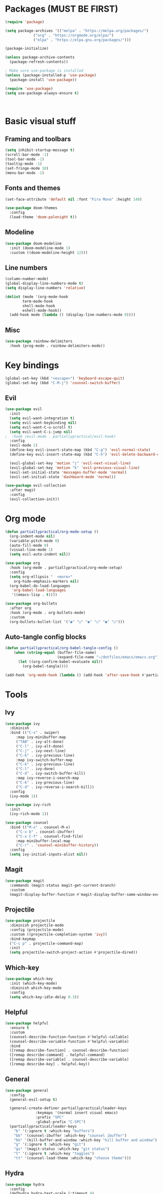 #+PROPERTY: header-args:emacs-lisp :tangle ~/dotfiles/emacs/.emacs

* Packages (MUST BE FIRST)
#+begin_src emacs-lisp
(require 'package)

(setq package-archives '(("melpa" . "https://melpa.org/packages/")
			 ("org" . "https://orgmode.org/elpa/")
			 ("elpa" . "https://elpa.gnu.org/packages/")))

(package-initialize)

(unless package-archive-contents
  (package-refresh-contents))

; Make sure use-package is installed
(unless (package-installed-p 'use-package)
  (package-install 'use-package))

(require 'use-package)
(setq use-package-always-ensure t)



#+end_src

* Basic visual stuff
** Framing and toolbars
#+begin_src emacs-lisp 
(setq inhibit-startup-message t)
(scroll-bar-mode -1)
(tool-bar-mode -1)
(tooltip-mode -1)
(set-fringe-mode 10)
(menu-bar-mode -1)
#+end_src
** Fonts and themes
#+begin_src emacs-lisp
(set-face-attribute 'default nil :font "Fira Mono" :height 140)

(use-package doom-themes
  :config
  (load-theme 'doom-palenight t))
#+end_src
** Modeline
#+begin_src emacs-lisp
(use-package doom-modeline
  :init (doom-modeline-mode 1)
  :custom ((doom-modeline-height 12)))
#+end_src
** Line numbers
#+begin_src emacs-lisp
(column-number-mode)
(global-display-line-numbers-mode t)
(setq display-line-numbers 'relative)

(dolist (mode '(org-mode-hook
		term-mode-hook
		shell-mode-hook
		eshell-mode-hook))
  (add-hook mode (lambda () (display-line-numbers-mode 0))))
#+end_src
** Misc
#+begin_src emacs-lisp
(use-package rainbow-delimiters
  :hook (prog-mode . rainbow-delimiters-mode))
#+end_src

* Key bindings
#+begin_src emacs-lisp
(global-set-key (kbd "<escape>") 'keyboard-escape-quit)
(global-set-key (kbd "C-M-j") 'counsel-switch-buffer)
#+end_src
** Evil
#+begin_src emacs-lisp
(use-package evil
  :init
  (setq evil-want-integration t)
  (setq evil-want-keybinding nil)
  (setq evil-want-C-u-scroll t)
  (setq evil-want-C-i-jump nil)
;  :hook (evil-mode . partiallypractical/evil-hook)
  :config
  (evil-mode 1)
  (define-key evil-insert-state-map (kbd "C-g") 'evil-normal-state)
  (define-key evil-insert-state-map (kbd "C-h") 'evil-delete-backward-char-and-join)

  (evil-global-set-key 'motion "j" 'evil-next-visual-line)
  (evil-global-set-key 'motion "k" 'evil-previous-visual-line)
  (evil-set-initial-state 'messages-buffer-mode 'normal)
  (evil-set-initial-state 'dashboard-mode 'normal))

(use-package evil-collection
  :after magit
  :config
  (evil-collection-init))

#+end_src
* Org mode
#+begin_src emacs-lisp
(defun partiallypractical/org-mode-setup ()
  (org-indent-mode nil)
  (variable-pitch-mode 0)
  (auto-fill-mode 0)
  (visual-line-mode 1)
  (setq evil-auto-indent nil))

(use-package org
  :hook (org-mode . partiallypractical/org-mode-setup)
  :config
  (setq org-ellipsis "  <more>"
	org-hide-emphasis-markers nil)
  (org-babel-do-load-languages
   'org-babel-load-languages
   '((emacs-lisp . t))))

(use-package org-bullets
  :after org
  :hook (org-mode . org-bullets-mode)
  :custom
  (org-bullets-bullet-list '("◉" "○" "◉" "○" "◉" "○")))

#+end_src
** Auto-tangle config blocks
#+begin_src emacs-lisp
  (defun partiallypractical/org-babel-tangle-config ()
      (when (string-equal (buffer-file-name)
                          (expand-file-name "~/dotfiles/emacs/emacs.org"))
        (let ((org-confirm-babel-evaluate nil))
          (org-babel-tangle))))

  (add-hook 'org-mode-hook (lambda () (add-hook 'after-save-hook #'partiallypractical/org-babel-tangle-config)))

#+end_src

* Tools
** Ivy
#+begin_src emacs-lisp
(use-package ivy
  :diminish
  :bind (("C-s" . swiper)
	 :map ivy-minibuffer-map
	 ("TAB" . ivy-alt-done)
	 ("C-l" . ivy-alt-done)
	 ("C-j" . ivy-next-line)
	 ("C-k" . ivy-previous-line)
	 :map ivy-switch-buffer-map
	 ("C-k" . ivy-previous-line)
	 ("C-l" . ivy-done)
	 ("C-d" . ivy-switch-buffer-kill)
	 :map ivy-reverse-i-search-map
	 ("C-k" . ivy-previous-line)
	 ("C-d" . ivy-reverse-i-search-kill))
  :config
  (ivy-mode 1))

(use-package ivy-rich
  :init
  (ivy-rich-mode 1))

(use-package counsel
  :bind (("M-x" . counsel-M-x)
	 ("C-x b" . counsel-ibuffer)
	 ("C-x C-f" . counsel-find-file)
	 :map minibuffer-local-map
	 ("C-r" . 'counsel-minibuffer-history))
  :config
  (setq ivy-initial-inputs-alist nil))
#+end_src


** Magit
#+begin_src emacs-lisp
(use-package magit
  :commands (magit-status magit-get-current-branch)
  :custom
  (magit-display-buffer-function #'magit-display-buffer-same-window-except-diff-v1))
#+end_src

** Projectile
#+begin_src emacs-lisp
(use-package projectile
  :diminish projectile-mode
  :config (projectile-mode)
  :custom ((projectile-completion-system 'ivy))
  :bind-keymap
  ("C-c p" . projectile-command-map)
  :init
  (setq projectile-switch-project-action #'projectile-dired))
#+end_src
** Which-key
#+begin_src emacs-lisp
(use-package which-key
  :init (which-key-mode)
  :diminish which-key-mode
  :config
  (setq which-key-idle-delay 0.3))
#+end_src

** Helpful
#+begin_src emacs-lisp
(use-package helpful
  :ensure t
  :custom
  (counsel-describe-function-function #'helpful-callable)
  (counsel-describe-variable-function #'helpful-variable)
  :bind
  ([remap describe-function] . counsel-describe-function)
  ([remap describe-command] . helpful-command)
  ([remap describe-variable] . counsel-describe-variable)
  ([remap describe-key] . helpful-key))
#+end_src
** General
#+begin_src emacs-lisp
(use-package general
  :config
  (general-evil-setup t)

  (general-create-definer partiallypractical/leader-keys
			  :keymaps '(normal insert visual emacs)
			  :prefix "SPC"
			  :global-prefix "C-SPC")
  (partiallypractical/leader-keys
    "b" '(:ignore t :which-key "buffers")
    "bb" '(counsel-ibuffer :which-key "counsel ibuffer")
    "bk" '(kill-buffer-and-window :which-key "kill buffer and window")
    "g" '(:ignore t :which-key "git")
    "gs" '(magit-status :which-key "git status")
    "t" '(:ignore t :which-key "toggles")
    "tt" '(counsel-load-theme :which-key "choose theme")))
#+end_src

** Hydra
#+begin_src emacs-lisp
(use-package hydra
  :config
  (defhydra hydra-text-scale (:timeout 4)
    "scale text"
    ("j" text-scale-increase "in")
    ("k" text-scale-decrease "out")
    ("f" nil "finished" :exit t))

  (partiallypractical/leader-keys
    "ts" '(hydra-text-scale/body :which-key "scale-text")))
#+end_src

